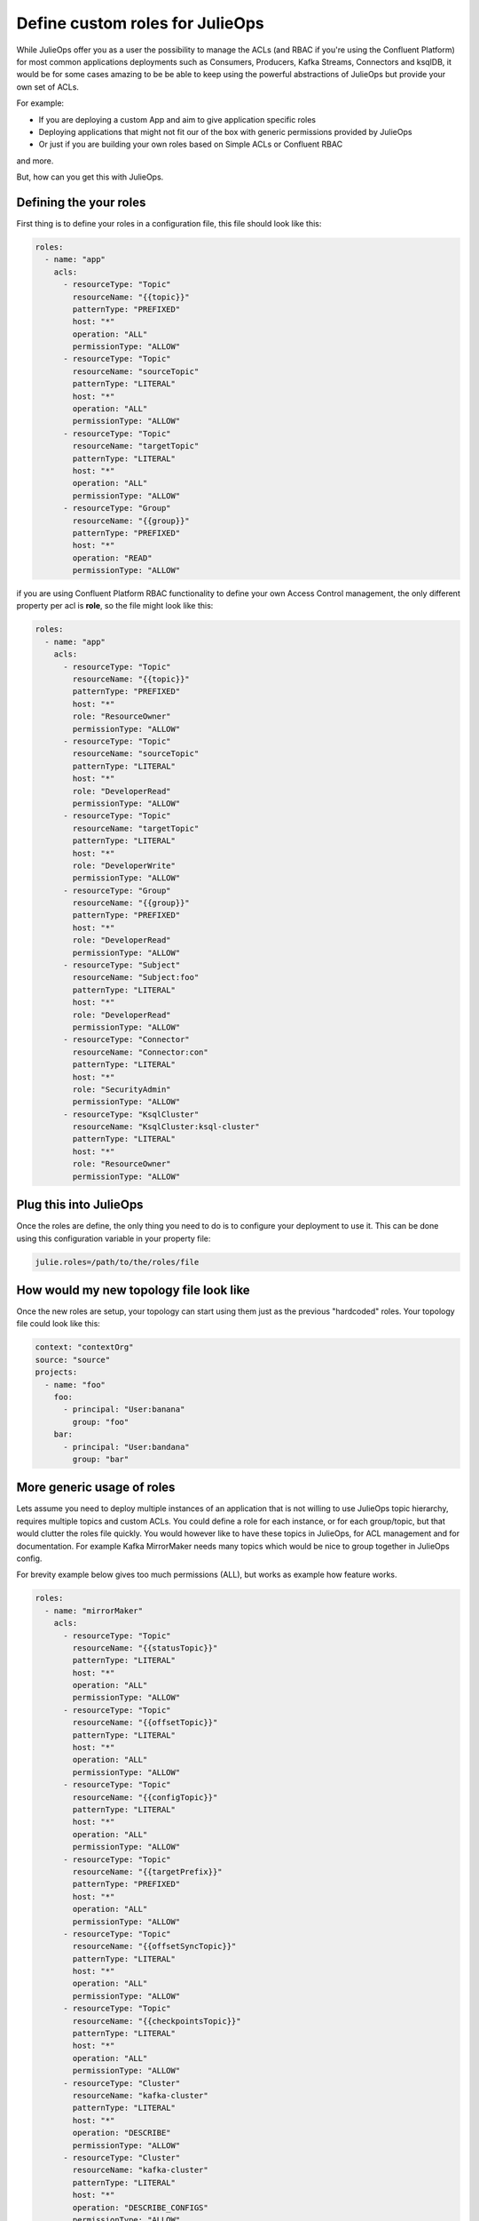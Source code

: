 Define custom roles for JulieOps
*******************************

While JulieOps offer you as a user the possibility to manage the ACLs (and RBAC if you're using the Confluent Platform) for most common
applications deployments such as Consumers, Producers, Kafka Streams, Connectors and ksqlDB, it would be for some cases amazing to be
be able to keep using the powerful abstractions of JulieOps but provide your own set of ACLs.

For example:

* If you are deploying a custom App and aim to give application specific roles
* Deploying applications that might not fit our of the box with generic permissions provided by JulieOps
* Or just if you are building your own roles based on Simple ACLs or Confluent RBAC

and more.

But, how can you get this with JulieOps.

Defining the your roles
-----------

First thing is to define your roles in a configuration file, this file should look like this:

.. code-block:: YAML

    roles:
      - name: "app"
        acls:
          - resourceType: "Topic"
            resourceName: "{{topic}}"
            patternType: "PREFIXED"
            host: "*"
            operation: "ALL"
            permissionType: "ALLOW"
          - resourceType: "Topic"
            resourceName: "sourceTopic"
            patternType: "LITERAL"
            host: "*"
            operation: "ALL"
            permissionType: "ALLOW"
          - resourceType: "Topic"
            resourceName: "targetTopic"
            patternType: "LITERAL"
            host: "*"
            operation: "ALL"
            permissionType: "ALLOW"
          - resourceType: "Group"
            resourceName: "{{group}}"
            patternType: "PREFIXED"
            host: "*"
            operation: "READ"
            permissionType: "ALLOW"

if you are using Confluent Platform RBAC functionality to define your own Access Control management, the only different property
per acl is **role**, so the file might look like this:

.. code-block:: YAML

    roles:
      - name: "app"
        acls:
          - resourceType: "Topic"
            resourceName: "{{topic}}"
            patternType: "PREFIXED"
            host: "*"
            role: "ResourceOwner"
            permissionType: "ALLOW"
          - resourceType: "Topic"
            resourceName: "sourceTopic"
            patternType: "LITERAL"
            host: "*"
            role: "DeveloperRead"
            permissionType: "ALLOW"
          - resourceType: "Topic"
            resourceName: "targetTopic"
            patternType: "LITERAL"
            host: "*"
            role: "DeveloperWrite"
            permissionType: "ALLOW"
          - resourceType: "Group"
            resourceName: "{{group}}"
            patternType: "PREFIXED"
            host: "*"
            role: "DeveloperRead"
            permissionType: "ALLOW"
          - resourceType: "Subject"
            resourceName: "Subject:foo"
            patternType: "LITERAL"
            host: "*"
            role: "DeveloperRead"
            permissionType: "ALLOW"
          - resourceType: "Connector"
            resourceName: "Connector:con"
            patternType: "LITERAL"
            host: "*"
            role: "SecurityAdmin"
            permissionType: "ALLOW"
          - resourceType: "KsqlCluster"
            resourceName: "KsqlCluster:ksql-cluster"
            patternType: "LITERAL"
            host: "*"
            role: "ResourceOwner"
            permissionType: "ALLOW"


Plug this into JulieOps
-----------

Once the roles are define, the only thing you need to do is to configure your deployment to use it. This can be done using this
configuration variable in your property file:


.. code-block:: JAVA

    julie.roles=/path/to/the/roles/file


How would my new topology file look like
-----------

Once the new roles are setup, your topology can start using them just as the previous "hardcoded" roles.
Your topology file could look like this:


.. code-block:: YAML

    context: "contextOrg"
    source: "source"
    projects:
      - name: "foo"
        foo:
          - principal: "User:banana"
            group: "foo"
        bar:
          - principal: "User:bandana"
            group: "bar"

More generic usage of roles
-----------

Lets assume you need to deploy multiple instances of an application that is not willing to use JulieOps topic hierarchy,
requires multiple topics and custom ACLs. You could define a role for each instance, or for each group/topic,
but that would clutter the roles file quickly. You would however like to have these topics in JulieOps, for ACL management
and for documentation. For example Kafka MirrorMaker needs many topics which would be nice to group together in JulieOps
config.

For brevity example below gives too much permissions (ALL), but works as example how feature works.

.. code-block:: YAML

    roles:
      - name: "mirrorMaker"
        acls:
          - resourceType: "Topic"
            resourceName: "{{statusTopic}}"
            patternType: "LITERAL"
            host: "*"
            operation: "ALL"
            permissionType: "ALLOW"
          - resourceType: "Topic"
            resourceName: "{{offsetTopic}}"
            patternType: "LITERAL"
            host: "*"
            operation: "ALL"
            permissionType: "ALLOW"
          - resourceType: "Topic"
            resourceName: "{{configTopic}}"
            patternType: "LITERAL"
            host: "*"
            operation: "ALL"
            permissionType: "ALLOW"
          - resourceType: "Topic"
            resourceName: "{{targetPrefix}}"
            patternType: "PREFIXED"
            host: "*"
            operation: "ALL"
            permissionType: "ALLOW"
          - resourceType: "Topic"
            resourceName: "{{offsetSyncTopic}}"
            patternType: "LITERAL"
            host: "*"
            operation: "ALL"
            permissionType: "ALLOW"
          - resourceType: "Topic"
            resourceName: "{{checkpointsTopic}}"
            patternType: "LITERAL"
            host: "*"
            operation: "ALL"
            permissionType: "ALLOW"
          - resourceType: "Cluster"
            resourceName: "kafka-cluster"
            patternType: "LITERAL"
            host: "*"
            operation: "DESCRIBE"
            permissionType: "ALLOW"
          - resourceType: "Cluster"
            resourceName: "kafka-cluster"
            patternType: "LITERAL"
            host: "*"
            operation: "DESCRIBE_CONFIGS"
            permissionType: "ALLOW"
          - resourceType: "Group"
            resourceName: "{{group}}"
            patternType: "LITERAL"
            host: "*"
            operation: "ALL"
            permissionType: "ALLOW"

With previous role MirrorMaker can be defined in a clutter free manner in a project.

.. code-block:: YAML

    context: "contextOrg"
    source: "source"
    projects:
      - name: "foo"
        mirrorMaker:
          - principal: "User:banana"
            group: "foo"
            statusTopic: "test-cluster-status"
            offsetTopic: "test-cluster-offsets"
            configTopic: "test-cluster-configs"
            targetPrefix: "target-prefix."
            offsetSyncTopic: "mm2-offset-syncs.test-mm.internal"
            checkpointsTopic: "test-mm.checkpoints.internal"

Somewhat viable alternative to this would be to use special_topics, but they limit to topic and producer/consumer ACLs
and don't allow PREFIX type permissions.